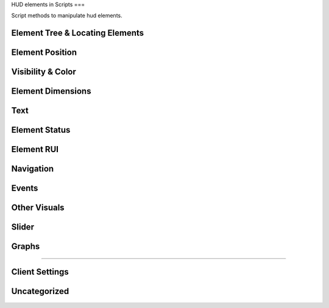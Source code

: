 HUD elements in Scripts
===

Script methods to manipulate hud elements.

Element Tree & Locating Elements
^^^^

.. cpp:function:: string function Hud_GetHudName( var menu )

.. cpp:function:: var function GetParentMenu( var elem )

	Returns a reference to the menu the passed element is parented to

.. cpp:function:: var function Hud_GetParent( var elem )

	Returns the next higher parent of the element

.. cpp:function:: bool function Hud_HasChild( var elem, string childName )

	Returns ``true`` if the element has a child named like ``childName``

.. cpp:function:: var function Hud_GetChild( var elem, string childName )

	Returns the child element of the passed element named like ``childName``

.. cpp:function:: array<var> GetElementsByClassname( var elem, string className )

	Returns all children that have the given class

.. cpp:function:: var GetElem( var menu, string elementName )

.. cpp:function:: var function Hud_GetScriptID( var elem )

	Returns the script ID of the element declared in the .menu file

.. cpp:function:: var GetFocus()

	Returns the currently focused element.

Element Position
^^^^

.. cpp:function:: void function Hud_SetPos( var elem, int x, int y )

	Set the position of the element **relative** to the base position.

.. cpp:function:: var function Hud_GetPos( var elem )

	Returns an array of type ``int[2]`` as a ``var``. The position is **relative** to the element's base position.

.. cpp:function:: void function Hud_SetX( var elem, int x )

	Only change the x position relative to the base position.

.. cpp:function:: void function Hud_SetY( var elem, int y )

	Only change the y position relative to the base position.

.. cpp:function:: int function Hud_GetX( var elem )

	Returns the x position of the element relative to it's base position.

.. cpp:function:: int function Hud_GetY( var elem )

	Returns the y position of the element relative to it's base position.

.. cpp:function:: void function Hud_ReturnToBasePos( var elem )

	Set the position of this element to it's base position.

.. cpp:function:: var function Hud_GetBasePos( var elem )

	Returns an orray of type ``int[2]`` as a ``var``. Base position is always ``[0,0]``

.. cpp:function:: int function Hud_GetBaseX( var elem )

	Returns the base x of this element.

.. cpp:function:: var function Hud_GetBaseY( var elem )

	Returns the base y of this element.

.. cpp:function:: var function Hud_GetAbsPos( var elem )

	Returns an array of type ``int[2]`` as a ``var``. Absolute coordinates on the screen of this element.

.. cpp:function:: int function Hud_GetAbsX( var elem )

	Returns the absolute x position on the screen of this element.
	
.. cpp:function:: int function Hud_GetAbsY( var elem )

	Returns the absolute y position of the screen of this element.

.. cpp:function:: void function Hud_SetXOverTime( var elem, int x, float transitionTime, int interpolation_mode = 0 )

	Move to relative x over time with interpolation.

	* ``0``: linear interpolation

	* ``1``: acceleration

	* ``2``: deacceleration

	* ``3``: one time bounce

	* ``4``: no transition

	* ``5``: linear interpolation

	* ``6``: two bounces

.. cpp:function:: void function Hud_SetYOverTime( var elem, int y, float transitionTime, int interpolation_mode = 0 )

	Move to relative y over time with interpolation

.. cpp:function:: void function Hud_MoveOverTime( var elem, int x, int y, float transitionTime, int interpolation_mode = 0 )

.. cpp:function:: float function Hud_GetRotation( var elem )

	Returns the angles of the element

.. cpp:function:: void function Hud_SetRotation( var elem, float angles )

	Set the angles of the element

Visibility & Color
^^^^

.. cpp:function:: void function Hud_Show( var elem )

	Make this element visible
	
.. cpp:function:: void function Hud_Hide( var elem )

	Make this element invisible

.. cpp:function:: bool function Hud_IsVisible( var elem )

	Returns ``true`` if the element is visible

.. cpp:function:: void function Hud_SetVisible( var elem, bool visible )

	Set if the element is visible

.. cpp:function:: void function Hud_SetColor( var elem, int r, int g, int b, int alpha )

	Set the color of the element

.. cpp:function:: void function Hud_ColorOverTime( var elem, int r, int g, int b, int alpha, float time, int accel )

	Change the color of the element over time

.. cpp:function:: void function Hud_ColorOverTimeDelayed( var elem, int r, int g, int b, int alpha, float time, ,float delay, int accel )

	Change the color of the element over time

.. cpp:function:: void function Hud_SetAlpha( var elem, int alpha )

	Change the opacity of the element

.. cpp:function:: var function Hud_GetBaseColor( var elem )

.. cpp:function:: var function Hud_GetBaseAlpha( var elem )

.. cpp:function:: void function Hud_SetPanelAlpha( var elem )

.. cpp:function:: void function Hud_FadeOverTime( var elem, int fadeTarget, float fadeTime )

	Change the opacity of the element over time

.. cpp:function:: void function Hud_FadeOverTimeDelayed( var elem, int target, float delay, float accel )

	Change the opacity of the element over time after a delay

Element Dimensions
^^^^

.. cpp:function:: int function Hud_GetWidth( var elem )

	Returns the current width of the element.

.. cpp:function:: void function Hud_SetWidth( var elem, int width )

	Set the width of an element.

.. cpp:function:: int function Hud_GetBaseWidth( var elem )

	Returns the width an element got initialized with.

.. cpp:function:: int function Hud_GetHeigth( var elem )

	Returns the current height of an element.

.. cpp:function:: void function Hud_SetHeigth( var elem, int height )

	Set the heigth of an element.
	
.. cpp:function:: int function Hud_GetBaseHeigth( var elem )

	Returns the heigth an element got initialized with.

.. cpp:function:: var function Hud_GetSize( var elem )

	Returns an array of type ``int[2]`` as a ``var``. The first index is width and the second height of the element.

.. cpp:function:: void function Hud_SetSize( var elem, int x, int y )

	Set width and height of the element.

.. cpp:function:: var function Hud_GetBaseSize( var elem )

	Returns the width and height values the element got initialized with as an array of type ``int[2]`` as ``var``.

.. cpp:function:: void function Hud_ScaleOverTime( var elem, float width_factor, float height_factor, float time, int interpolation_mode )

	Set the width and height of the element over time.

	The final width and height is calculated like this: ``width * width_factor``

.. cpp:function:: void function Hud_SetScaleX( var elem, float xStretch )

	Set the width of the element calculated with a factor.

.. cpp:function:: void function Hud_SetScaleY( var elem, float yStretch )

	Set the height of the element calculated with a factor.

.. cpp:function:: void function Hud_ReturnToBaseSize( var elem )

	Return to base width and height

Text
^^^^

.. cpp:function:: void function Hud_SetText( var elem, string text )

	Set the text content of this element

.. cpp:function:: string function Hud_GetText( var elem )

	Returns the current text of the element. Useful for text inputs

.. cpp:function:: void function RHud_SetText( var elem, string text )

	Set the text of an rui, if the element contains an rui that takes string input.

.. cpp:function:: void function Hud_SetUTF8Text( var elem, string text )

.. cpp:function:: string function Hud_GetUTF8Text( var elem )

Element Status
^^^^

.. cpp:function:: bool function Hud_IsLocked( var elem )

	Returns ``true`` if the element is locked.

	Locked elements are visible, can be focused and selected but don't trigger events and play a locked sound if they are selected

.. cpp:function:: void function Hud_SetLocked( var elem, bool locked )

	Set this element locked status

.. cpp:function:: bool function Hud_IsEnabled( var elem )

	Returns ``true`` if the element is enabled

	Disabled elements are visible but can't be focused or selected and don't trigger events.

.. cpp:function:: void function Hud_SetEnabled( var elem, bool enabled )

	Set this element to be enabled / disabled

.. cpp:function:: bool function Hud_IsFocused( var elem )

	Returns ``true`` if this element is focused

	Focused elements will be selected when pressing enter

.. cpp:function:: void function Hud_SetFocused( var elem )

	Set the element to be focused

.. cpp:function:: bool function Hud_IsSelected( var elem )

	Returns ``true`` if this element is selected

.. cpp:function:: void function Hud_SetSelected( var elem, bool selected )

	Set this element to be selected / not unselected

.. cpp:function:: void function Hud_SelectAll( var elem )

	Select this element and all children

.. cpp:function:: bool function Hud_IsLabel( var elem )

	Returns ``true`` if the element is a label

Element RUI
^^^^

.. cpp:function:: bool function Hud_IsRuiPanel( var elem )

	Returns ``true`` if this element can contain ruis

.. cpp:function:: var function Hud_GetRui( var elem )

	Returns the rui instance of this element.

Navigation
^^^^

.. cpp:function:: void function Hud_SetNavUp( var elem, var navTo )

	Set the element that will be selected when navigating up (arrow up) from this selected element.

.. cpp:function:: void function Hud_SetNavDown( var elem, var navTo )

	Set the element that will be selected when navigating up (arrow up) from this selected element.

.. cpp:function:: void function Hud_SetNavLeft( var elem, var navTo )

	Set the element that will be selected when navigating left (arrow left) from this selected element.

.. cpp:function:: void function Hud_SetNavRight( var elem, var navTo )

	Set the element that will be selected when navigating right (arrow right) from this selected element.

Events
^^^^

.. cpp:function:: void function Hud_HandleEvent( var elem, int event )

	Fire the specified event for the element

.. cpp:function:: var function Hud_AddEventHandler( var elem, int event, var function( var button ) )

	Handle an event for the element

Other Visuals
^^^^

.. cpp:function:: void function Hud_SetNew( var elem, bool isNew )

.. cpp:function:: void function Hud_SetImage( var elem, asset image )

	Set the image displayed by the element, if the elements controlName allows for it.

.. cpp:function:: void function Hud_EnableKeyBindingIcons( var elem )

.. cpp:function:: void function Hud_RunAnimationScript( var elem, string animation )

Slider
^^^^

.. cpp:function:: void function Hud_SliderControl_SetStepSize( var elem, float size )

.. cpp:function:: void function Hud_SliderControl_SetMin( var elem, float min )

.. cpp:function:: void function Hud_SliderControl_SetMax( var elem, float max )

.. cpp:function:: float function Hud_SliderControl_GetCurrentValue( var elem )

Graphs
^^^^

.. cpp:function:: void function Hud_SetBarProgress( var elem, float progress )

^^^^

Client Settings
^^^^

.. cpp:function:: void function Hud_SetGamemodeIdx( var elem, int index )

.. cpp:function:: void function Hud_SetPlaylistVarName( var elem, string playlist )

Uncategorized
^^^^

.. cpp:function:: void function Hud_DialogList_AddListItem( var elem, string val, string enum_ )

.. cpp:function:: string function Hud_GetListPanelSelectedItem( var elem )

